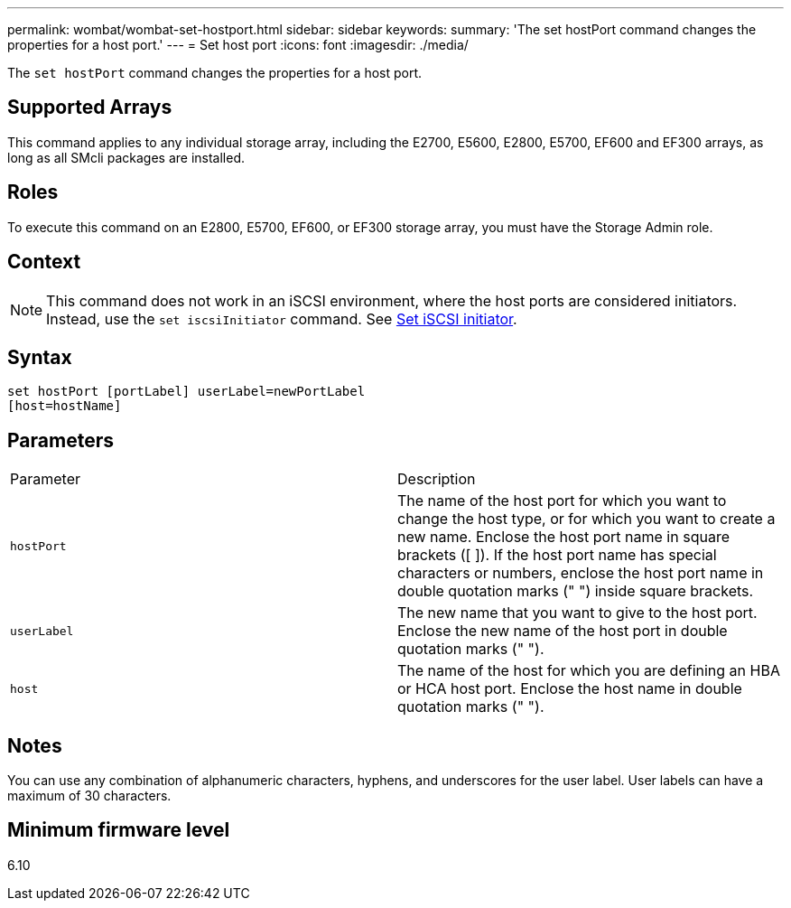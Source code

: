 ---
permalink: wombat/wombat-set-hostport.html
sidebar: sidebar
keywords: 
summary: 'The set hostPort command changes the properties for a host port.'
---
= Set host port
:icons: font
:imagesdir: ./media/

[.lead]
The `set hostPort` command changes the properties for a host port.

== Supported Arrays

This command applies to any individual storage array, including the E2700, E5600, E2800, E5700, EF600 and EF300 arrays, as long as all SMcli packages are installed.

== Roles

To execute this command on an E2800, E5700, EF600, or EF300 storage array, you must have the Storage Admin role.

== Context

[NOTE]
====
This command does not work in an iSCSI environment, where the host ports are considered initiators. Instead, use the `set iscsiInitiator` command. See xref:wombat-set-iscsiinitiator.adoc[Set iSCSI initiator].
====

== Syntax

----
set hostPort [portLabel] userLabel=newPortLabel
[host=hostName]
----

== Parameters

|===
| Parameter| Description
a|
`hostPort`
a|
The name of the host port for which you want to change the host type, or for which you want to create a new name. Enclose the host port name in square brackets ([ ]). If the host port name has special characters or numbers, enclose the host port name in double quotation marks (" ") inside square brackets.
a|
`userLabel`
a|
The new name that you want to give to the host port. Enclose the new name of the host port in double quotation marks (" ").
a|
`host`
a|
The name of the host for which you are defining an HBA or HCA host port. Enclose the host name in double quotation marks (" ").
|===

== Notes

You can use any combination of alphanumeric characters, hyphens, and underscores for the user label. User labels can have a maximum of 30 characters.

== Minimum firmware level

6.10
